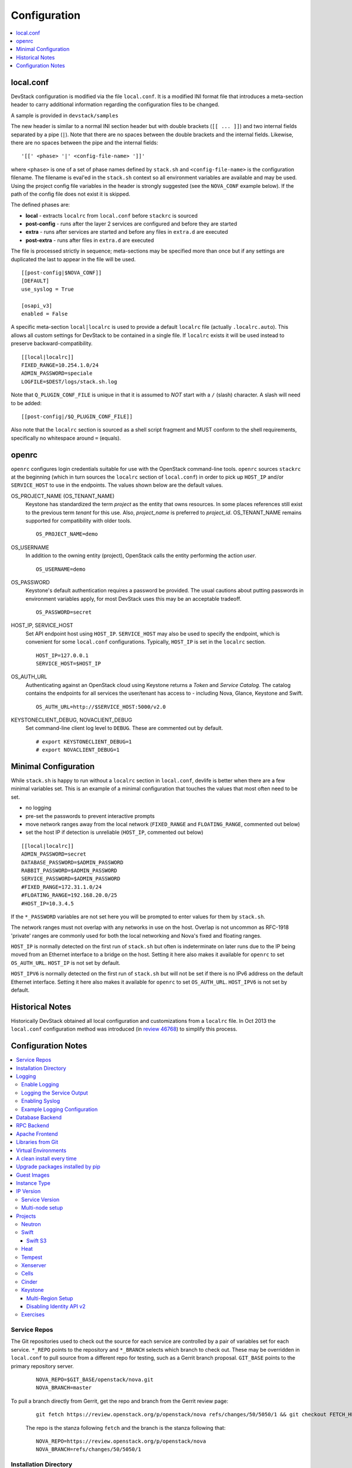 =============
Configuration
=============

.. contents::
   :local:
   :depth: 1

local.conf
==========

DevStack configuration is modified via the file ``local.conf``.  It is
a modified INI format file that introduces a meta-section header to
carry additional information regarding the configuration files to be
changed.

A sample is provided in ``devstack/samples``

The new header is similar to a normal INI section header but with double
brackets (``[[ ... ]]``) and two internal fields separated by a pipe
(``|``). Note that there are no spaces between the double brackets and the
internal fields. Likewise, there are no spaces between the pipe and the
internal fields:
::

    '[[' <phase> '|' <config-file-name> ']]'

where ``<phase>`` is one of a set of phase names defined by ``stack.sh``
and ``<config-file-name>`` is the configuration filename. The filename
is eval'ed in the ``stack.sh`` context so all environment variables are
available and may be used. Using the project config file variables in
the header is strongly suggested (see the ``NOVA_CONF`` example below).
If the path of the config file does not exist it is skipped.

The defined phases are:

-  **local** - extracts ``localrc`` from ``local.conf`` before
   ``stackrc`` is sourced
-  **post-config** - runs after the layer 2 services are configured and
   before they are started
-  **extra** - runs after services are started and before any files in
   ``extra.d`` are executed
-  **post-extra** - runs after files in ``extra.d`` are executed

The file is processed strictly in sequence; meta-sections may be
specified more than once but if any settings are duplicated the last to
appear in the file will be used.

::

    [[post-config|$NOVA_CONF]]
    [DEFAULT]
    use_syslog = True

    [osapi_v3]
    enabled = False

A specific meta-section ``local|localrc`` is used to provide a default
``localrc`` file (actually ``.localrc.auto``). This allows all custom
settings for DevStack to be contained in a single file. If ``localrc``
exists it will be used instead to preserve backward-compatibility.

::

    [[local|localrc]]
    FIXED_RANGE=10.254.1.0/24
    ADMIN_PASSWORD=speciale
    LOGFILE=$DEST/logs/stack.sh.log

Note that ``Q_PLUGIN_CONF_FILE`` is unique in that it is assumed to
*NOT* start with a ``/`` (slash) character. A slash will need to be
added:

::

    [[post-config|/$Q_PLUGIN_CONF_FILE]]

Also note that the ``localrc`` section is sourced as a shell script
fragment and MUST conform to the shell requirements, specifically no
whitespace around ``=`` (equals).

openrc
======

``openrc`` configures login credentials suitable for use with the
OpenStack command-line tools. ``openrc`` sources ``stackrc`` at the
beginning (which in turn sources the ``localrc`` section of
``local.conf``) in order to pick up ``HOST_IP`` and/or ``SERVICE_HOST``
to use in the endpoints. The values shown below are the default values.

OS\_PROJECT\_NAME (OS\_TENANT\_NAME)
    Keystone has
    standardized the term *project* as the entity that owns resources. In
    some places references still exist to the previous term
    *tenant* for this use. Also, *project\_name* is preferred to
    *project\_id*.  OS\_TENANT\_NAME remains supported for compatibility
    with older tools.

    ::

        OS_PROJECT_NAME=demo

OS\_USERNAME
    In addition to the owning entity (project), OpenStack calls the entity
    performing the action *user*.

    ::

        OS_USERNAME=demo

OS\_PASSWORD
    Keystone's default authentication requires a password be provided.
    The usual cautions about putting passwords in environment variables
    apply, for most DevStack uses this may be an acceptable tradeoff.

    ::

        OS_PASSWORD=secret

HOST\_IP, SERVICE\_HOST
    Set API endpoint host using ``HOST_IP``. ``SERVICE_HOST`` may also
    be used to specify the endpoint, which is convenient for some
    ``local.conf`` configurations. Typically, ``HOST_IP`` is set in the
    ``localrc`` section.

    ::

        HOST_IP=127.0.0.1
        SERVICE_HOST=$HOST_IP

OS\_AUTH\_URL
    Authenticating against an OpenStack cloud using Keystone returns a
    *Token* and *Service Catalog*. The catalog contains the endpoints
    for all services the user/tenant has access to - including Nova,
    Glance, Keystone and Swift.

    ::

        OS_AUTH_URL=http://$SERVICE_HOST:5000/v2.0

KEYSTONECLIENT\_DEBUG, NOVACLIENT\_DEBUG
    Set command-line client log level to ``DEBUG``. These are commented
    out by default.

    ::

        # export KEYSTONECLIENT_DEBUG=1
        # export NOVACLIENT_DEBUG=1



.. _minimal-configuration:

Minimal Configuration
=====================

While ``stack.sh`` is happy to run without a ``localrc`` section in
``local.conf``, devlife is better when there are a few minimal variables
set. This is an example of a minimal configuration that touches the
values that most often need to be set.

-  no logging
-  pre-set the passwords to prevent interactive prompts
-  move network ranges away from the local network (``FIXED_RANGE`` and
   ``FLOATING_RANGE``, commented out below)
-  set the host IP if detection is unreliable (``HOST_IP``, commented
   out below)

::

    [[local|localrc]]
    ADMIN_PASSWORD=secret
    DATABASE_PASSWORD=$ADMIN_PASSWORD
    RABBIT_PASSWORD=$ADMIN_PASSWORD
    SERVICE_PASSWORD=$ADMIN_PASSWORD
    #FIXED_RANGE=172.31.1.0/24
    #FLOATING_RANGE=192.168.20.0/25
    #HOST_IP=10.3.4.5

If the ``*_PASSWORD`` variables are not set here you will be prompted to
enter values for them by ``stack.sh``.

The network ranges must not overlap with any networks in use on the
host. Overlap is not uncommon as RFC-1918 'private' ranges are commonly
used for both the local networking and Nova's fixed and floating ranges.

``HOST_IP`` is normally detected on the first run of ``stack.sh`` but
often is indeterminate on later runs due to the IP being moved from an
Ethernet interface to a bridge on the host. Setting it here also makes it
available for ``openrc`` to set ``OS_AUTH_URL``. ``HOST_IP`` is not set
by default.

``HOST_IPV6`` is normally detected on the first run of ``stack.sh`` but
will not be set if there is no IPv6 address on the default Ethernet interface.
Setting it here also makes it available for ``openrc`` to set ``OS_AUTH_URL``.
``HOST_IPV6`` is not set by default.

Historical Notes
================

Historically DevStack obtained all local configuration and
customizations from a ``localrc`` file.  In Oct 2013 the
``local.conf`` configuration method was introduced (in `review 46768
<https://review.openstack.org/#/c/46768/>`__) to simplify this
process.

Configuration Notes
===================

.. contents::
   :local:

Service Repos
-------------

The Git repositories used to check out the source for each service are
controlled by a pair of variables set for each service.  ``*_REPO``
points to the repository and ``*_BRANCH`` selects which branch to
check out. These may be overridden in ``local.conf`` to pull source
from a different repo for testing, such as a Gerrit branch
proposal. ``GIT_BASE`` points to the primary repository server.

    ::

        NOVA_REPO=$GIT_BASE/openstack/nova.git
        NOVA_BRANCH=master

To pull a branch directly from Gerrit, get the repo and branch from
the Gerrit review page:

    ::

        git fetch https://review.openstack.org/p/openstack/nova refs/changes/50/5050/1 && git checkout FETCH_HEAD

    The repo is the stanza following ``fetch`` and the branch is the
    stanza following that:

    ::

        NOVA_REPO=https://review.openstack.org/p/openstack/nova
        NOVA_BRANCH=refs/changes/50/5050/1


Installation Directory
----------------------

The DevStack install directory is set by the ``DEST`` variable.  By
default it is ``/opt/stack``.

By setting it early in the ``localrc`` section you can reference it in
later variables.  It can be useful to set it even though it is not
changed from the default value.

    ::

        DEST=/opt/stack

Logging
-------

Enable Logging
~~~~~~~~~~~~~~

By default ``stack.sh`` output is only written to the console where it
runs. It can be sent to a file in addition to the console by setting
``LOGFILE`` to the fully-qualified name of the destination log file. A
timestamp will be appended to the given filename for each run of
``stack.sh``.

    ::

        LOGFILE=$DEST/logs/stack.sh.log

Old log files are cleaned automatically if ``LOGDAYS`` is set to the
number of days of old log files to keep.

    ::

        LOGDAYS=1

The some of the project logs (Nova, Cinder, etc) will be colorized by
default (if ``SYSLOG`` is not set below); this can be turned off by
setting ``LOG_COLOR`` to ``False``.

    ::

        LOG_COLOR=False

Logging the Service Output
~~~~~~~~~~~~~~~~~~~~~~~~~~

DevStack will log the ``stdout`` output of the services it starts.
When using ``screen`` this logs the output in the screen windows to a
file.  Without ``screen`` this simply redirects stdout of the service
process to a file in ``LOGDIR``.

    ::

        LOGDIR=$DEST/logs

Note the use of ``DEST`` to locate the main install directory; this
is why we suggest setting it in ``local.conf``.

Enabling Syslog
~~~~~~~~~~~~~~~

Logging all services to a single syslog can be convenient. Enable
syslogging by setting ``SYSLOG`` to ``True``. If the destination log
host is not localhost ``SYSLOG_HOST`` and ``SYSLOG_PORT`` can be used
to direct the message stream to the log host.

    ::

        SYSLOG=True
        SYSLOG_HOST=$HOST_IP
        SYSLOG_PORT=516


Example Logging Configuration
~~~~~~~~~~~~~~~~~~~~~~~~~~~~~

For example, non-interactive installs probably wish to save output to
a file, keep service logs and disable color in the stored files.

   ::

       [[local|localrc]]
       DEST=/opt/stack/
       LOGDIR=$DEST/logs
       LOGFILE=$LOGDIR/stack.sh.log
       LOG_COLOR=False

Database Backend
----------------

Multiple database backends are available. The available databases are defined
in the lib/databases directory.
``mysql`` is the default database, choose a different one by putting the
following in the ``localrc`` section:

   ::

      disable_service mysql
      enable_service postgresql

``mysql`` is the default database.

RPC Backend
-----------

Support for a RabbitMQ RPC backend is included. Additional RPC
backends may be available via external plugins.  Enabling or disabling
RabbitMQ is handled via the usual service functions and
``ENABLED_SERVICES``.

Example disabling RabbitMQ in ``local.conf``:

::

    disable_service rabbit


Apache Frontend
---------------

The Apache web server can be enabled for wsgi services that support
being deployed under HTTPD + mod_wsgi. By default, services that
recommend running under HTTPD + mod_wsgi are deployed under Apache. To
use an alternative deployment strategy (e.g. eventlet) for services
that support an alternative to HTTPD + mod_wsgi set
``ENABLE_HTTPD_MOD_WSGI_SERVICES`` to ``False`` in your
``local.conf``.

Each service that can be run under HTTPD + mod_wsgi also has an
override toggle available that can be set in your ``local.conf``.

Keystone is run under Apache with ``mod_wsgi`` by default.

Example (Keystone)

::

    KEYSTONE_USE_MOD_WSGI="True"

Example (Nova):

::

    NOVA_USE_MOD_WSGI="True"

Example (Swift):

::

    SWIFT_USE_MOD_WSGI="True"

Example (Heat):

::

    HEAT_USE_MOD_WSGI="True"


Example (Cinder):

::

    CINDER_USE_MOD_WSGI="True"


Libraries from Git
------------------

By default devstack installs OpenStack server components from git,
however it installs client libraries from released versions on pypi.
This is appropriate if you are working on server development, but if
you want to see how an unreleased version of the client affects the
system you can have devstack install it from upstream, or from local
git trees by specifying it in ``LIBS_FROM_GIT``.  Multiple libraries
can be specified as a comma separated list.

   ::

      LIBS_FROM_GIT=python-keystoneclient,oslo.config

Setting the variable to ``ALL`` will activate the download for all
libraries.

Virtual Environments
--------------------

Enable the use of Python virtual environments by setting ``USE_VENV``
to ``True``.  This will enable the creation of venvs for each project
that is defined in the ``PROJECT_VENV`` array.

Each entry in the ``PROJECT_VENV`` array contains the directory name
of a venv to be used for the project.  The array index is the project
name.  Multiple projects can use the same venv if desired.

  ::

    PROJECT_VENV["glance"]=${GLANCE_DIR}.venv

``ADDITIONAL_VENV_PACKAGES`` is a comma-separated list of additional
packages to be installed into each venv.  Often projects will not have
certain packages listed in its ``requirements.txt`` file because they
are 'optional' requirements, i.e. only needed for certain
configurations.  By default, the enabled databases will have their
Python bindings added when they are enabled.

  ::

     ADDITIONAL_VENV_PACKAGES="python-foo, python-bar"


A clean install every time
--------------------------

By default ``stack.sh`` only clones the project repos if they do not
exist in ``$DEST``. ``stack.sh`` will freshen each repo on each run if
``RECLONE`` is set to ``yes``. This avoids having to manually remove
repos in order to get the current branch from ``$GIT_BASE``.

    ::

        RECLONE=yes

Upgrade packages installed by pip
---------------------------------

By default ``stack.sh`` only installs Python packages if no version is
currently installed or the current version does not match a specified
requirement. If ``PIP_UPGRADE`` is set to ``True`` then existing
required Python packages will be upgraded to the most recent version
that matches requirements.

    ::

        PIP_UPGRADE=True

Guest Images
------------

Images provided in URLS via the comma-separated ``IMAGE_URLS``
variable will be downloaded and uploaded to glance by DevStack.

Default guest-images are predefined for each type of hypervisor and
their testing-requirements in ``stack.sh``.  Setting
``DOWNLOAD_DEFAULT_IMAGES=False`` will prevent DevStack downloading
these default images; in that case, you will want to populate
``IMAGE_URLS`` with sufficient images to satisfy testing-requirements.

    ::

        DOWNLOAD_DEFAULT_IMAGES=False
        IMAGE_URLS="http://foo.bar.com/image.qcow,"
        IMAGE_URLS+="http://foo.bar.com/image2.qcow"

The tools/image_list.sh script is provided to help with pre-caching
images. Running this script will by default provide URLS to download all
images for all drivers; the list can be pruned for particular situations
(see the --list option for available drivers).
In openstack-ci, test-images are cached during the build of CI images.
See project-config:nodepool/elements/cache-devstack/extra-data.d/55-cache
-devstack-repos.

Instance Type
-------------

``DEFAULT_INSTANCE_TYPE`` can be used to configure the default instance
type. When this parameter is not specified, Devstack creates additional
micro & nano flavors for really small instances to run Tempest tests.

For guests with larger memory requirements, ``DEFAULT_INSTANCE_TYPE``
should be specified in the configuration file so Tempest selects the
default flavors instead.

KVM on Power with QEMU 2.4 requires 512 MB to load the firmware -
`QEMU 2.4 - PowerPC <http://wiki.qemu.org/ChangeLog/2.4>`__ so users
running instances on ppc64/ppc64le can choose one of the default
created flavors as follows:

    ::

        DEFAULT_INSTANCE_TYPE=m1.tiny


IP Version
----------

``IP_VERSION`` can be used to configure Neutron to create either an
IPv4, IPv6, or dual-stack self-service project data-network by with
either ``IP_VERSION=4``, ``IP_VERSION=6``, or ``IP_VERSION=4+6``
respectively.

    ::

        IP_VERSION=4+6

The following optional variables can be used to alter the default IPv6
behavior:

    ::

        IPV6_RA_MODE=slaac
        IPV6_ADDRESS_MODE=slaac
        FIXED_RANGE_V6=fd$IPV6_GLOBAL_ID::/64
        IPV6_PRIVATE_NETWORK_GATEWAY=fd$IPV6_GLOBAL_ID::1

*Note*: ``FIXED_RANGE_V6`` and ``IPV6_PRIVATE_NETWORK_GATEWAY`` can be
configured with any valid IPv6 prefix. The default values make use of
an auto-generated ``IPV6_GLOBAL_ID`` to comply with RFC4193.

Service Version
~~~~~~~~~~~~~~~

DevStack can enable service operation over either IPv4 or IPv6 by
setting ``SERVICE_IP_VERSION`` to either ``SERVICE_IP_VERSION=4`` or
``SERVICE_IP_VERSION=6`` respectively.

When set to ``4`` devstack services will open listen sockets on
``0.0.0.0`` and service endpoints will be registered using ``HOST_IP``
as the address.

When set to ``6`` devstack services will open listen sockets on ``::``
and service endpoints will be registered using ``HOST_IPV6`` as the
address.

The default value for this setting is ``4``.  Dual-mode support, for
example ``4+6`` is not currently supported.  ``HOST_IPV6`` can
optionally be used to alter the default IPv6 address

    ::

        HOST_IPV6=${some_local_ipv6_address}

Multi-node setup
~~~~~~~~~~~~~~~~

See the :doc:`multi-node lab guide<guides/multinode-lab>`

Projects
--------

Neutron
~~~~~~~

See the :doc:`neutron configuration guide<guides/neutron>` for
details on configuration of Neutron


Swift
~~~~~

Swift is disabled by default.  When enabled, it is configured with
only one replica to avoid being IO/memory intensive on a small
VM. When running with only one replica the account, container and
object services will run directly in screen. The others services like
replicator, updaters or auditor runs in background.

If you would like to enable Swift you can add this to your ``localrc``
section:

::

    enable_service s-proxy s-object s-container s-account

If you want a minimal Swift install with only Swift and Keystone you
can have this instead in your ``localrc`` section:

::

    disable_all_services
    enable_service key mysql s-proxy s-object s-container s-account

If you only want to do some testing of a real normal swift cluster
with multiple replicas you can do so by customizing the variable
``SWIFT_REPLICAS`` in your ``localrc`` section (usually to 3).

You can manually override the ring building to use specific storage
nodes, for example when you want to test a multinode environment. In
this case you have to set a space-separated list of IPs in
``SWIFT_STORAGE_IPS`` in your ``localrc`` section that should be used
as Swift storage nodes.
Please note that this does not create a multinode setup, it is only
used when adding nodes to the Swift rings.

::

    SWIFT_STORAGE_IPS="192.168.1.10 192.168.1.11 192.168.1.12"

Swift S3
++++++++

If you are enabling ``swift3`` in ``ENABLED_SERVICES`` DevStack will
install the swift3 middleware emulation. Swift will be configured to
act as a S3 endpoint for Keystone so effectively replacing the
``nova-objectstore``.

Only Swift proxy server is launched in the screen session all other
services are started in background and managed by ``swift-init`` tool.

Heat
~~~~

Heat is disabled by default (see ``stackrc`` file). To enable it
explicitly you'll need the following settings in your ``localrc``
section

::

    enable_service heat h-api h-api-cfn h-api-cw h-eng

Heat can also run in standalone mode, and be configured to orchestrate
on an external OpenStack cloud. To launch only Heat in standalone mode
you'll need the following settings in your ``localrc`` section

::

    disable_all_services
    enable_service rabbit mysql heat h-api h-api-cfn h-api-cw h-eng
    HEAT_STANDALONE=True
    KEYSTONE_SERVICE_HOST=...
    KEYSTONE_AUTH_HOST=...

Tempest
~~~~~~~

If tempest has been successfully configured, a basic set of smoke
tests can be run as follows:

::

    $ cd /opt/stack/tempest
    $ tox -efull  tempest.scenario.test_network_basic_ops

By default tempest is downloaded and the config file is generated, but the
tempest package is not installed in the system's global site-packages (the
package install includes installing dependences). So tempest won't run
outside of tox. If you would like to install it add the following to your
``localrc`` section:

::

    INSTALL_TEMPEST=True


Xenserver
~~~~~~~~~

If you would like to use Xenserver as the hypervisor, please refer to
the instructions in ``./tools/xen/README.md``.

Cells
~~~~~

`Cells <http://wiki.openstack.org/blueprint-nova-compute-cells>`__ is
an alternative scaling option.  To setup a cells environment add the
following to your ``localrc`` section:

::

    enable_service n-cell

Be aware that there are some features currently missing in cells, one
notable one being security groups.  The exercises have been patched to
disable functionality not supported by cells.

Cinder
~~~~~~

The logical volume group used to hold the Cinder-managed volumes is
set by ``VOLUME_GROUP``, the logical volume name prefix is set with
``VOLUME_NAME_PREFIX`` and the size of the volume backing file is set
with ``VOLUME_BACKING_FILE_SIZE``.

    ::

        VOLUME_GROUP="stack-volumes"
        VOLUME_NAME_PREFIX="volume-"
        VOLUME_BACKING_FILE_SIZE=10250M


Keystone
~~~~~~~~

Multi-Region Setup
++++++++++++++++++

We want to setup two devstack (RegionOne and RegionTwo) with shared
keystone (same users and services) and horizon.  Keystone and Horizon
will be located in RegionOne.  Full spec is available at:
`<https://wiki.openstack.org/wiki/Heat/Blueprints/Multi_Region_Support_for_Heat>`__.

In RegionOne:

::

    REGION_NAME=RegionOne

In RegionTwo:

::

    disable_service horizon
    KEYSTONE_SERVICE_HOST=<KEYSTONE_IP_ADDRESS_FROM_REGION_ONE>
    KEYSTONE_AUTH_HOST=<KEYSTONE_IP_ADDRESS_FROM_REGION_ONE>
    REGION_NAME=RegionTwo
    KEYSTONE_REGION_NAME=RegionOne

In the devstack for RegionOne, we set REGION_NAME as RegionOne, so region of
the services started in this devstack are registered as RegionOne. In devstack
for RegionTwo, similarly, we set REGION_NAME as RegionTwo since we want
services started in this devstack to be registered in RegionTwo. But Keystone
service is started and registered in RegionOne, not RegionTwo, so we use
KEYSTONE_REGION_NAME to specify the region of Keystone service.
KEYSTONE_REGION_NAME has a default value the same as REGION_NAME thus we omit
it in the configuration of RegionOne.

Disabling Identity API v2
+++++++++++++++++++++++++

The Identity API v2 is deprecated as of Mitaka and it is recommended to only
use the v3 API. It is possible to setup keystone without v2 API, by doing:

::

    ENABLE_IDENTITY_V2=False

Exercises
~~~~~~~~~

``exerciserc`` is used to configure settings for the exercise scripts.
The values shown below are the default values. These can all be
overridden by setting them in the ``localrc`` section.

* Max time to wait while vm goes from build to active state

    ::

        ACTIVE_TIMEOUT==30

* Max time to wait for proper IP association and dis-association.

    ::

        ASSOCIATE_TIMEOUT=15

* Max time till the vm is bootable

    ::

        BOOT_TIMEOUT=30

* Max time from run instance command until it is running

    ::

        RUNNING_TIMEOUT=$(($BOOT_TIMEOUT + $ACTIVE_TIMEOUT))

* Max time to wait for a vm to terminate

    ::

        TERMINATE_TIMEOUT=30

